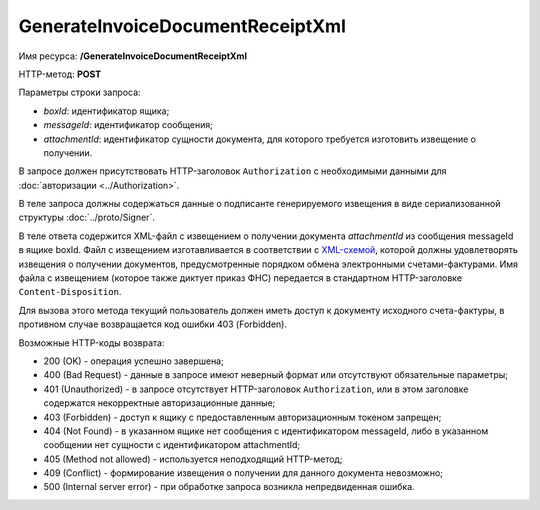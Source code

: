 GenerateInvoiceDocumentReceiptXml
=================================

Имя ресурса: **/GenerateInvoiceDocumentReceiptXml**

HTTP-метод: **POST**

Параметры строки запроса:

-  *boxId*: идентификатор ящика;

-  *messageId*: идентификатор сообщения;

-  *attachmentId*: идентификатор сущности документа, для которого требуется изготовить извещение о получении.

В запросе должен присутствовать HTTP-заголовок ``Authorization`` с необходимыми данными для :doc:`авторизации <../Authorization>`.

В теле запроса должны содержаться данные о подписанте генерируемого извещения в виде сериализованной структуры :doc:`../proto/Signer`.

В теле ответа содержится XML-файл с извещением о получении документа *attachmentId* из сообщения messageId в ящике boxId. Файл с извещением изготавливается в соответствии с `XML-схемой <https://diadoc.kontur.ru/sdk/xsd/DP_IZVPOL_1_982_00_01_01_02.xsd>`__, которой должны удовлетворять извещения о получении документов, предусмотренные порядком обмена электронными счетами-фактурами. Имя файла с извещением (которое также диктует приказ ФНС) передается в стандартном HTTP-заголовке ``Content-Disposition``.

Для вызова этого метода текущий пользователь должен иметь доступ к документу исходного счета-фактуры, в противном случае возвращается код ошибки 403 (Forbidden).

Возможные HTTP-коды возврата:

-  200 (OK) - операция успешно завершена;

-  400 (Bad Request) - данные в запросе имеют неверный формат или отсутствуют обязательные параметры;

-  401 (Unauthorized) - в запросе отсутствует HTTP-заголовок ``Authorization``, или в этом заголовке содержатся некорректные авторизационные данные;

-  403 (Forbidden) - доступ к ящику с предоставленным авторизационным токеном запрещен;

-  404 (Not Found) - в указанном ящике нет сообщения с идентификатором messageId, либо в указанном сообщении нет сущности с идентификатором attachmentId;

-  405 (Method not allowed) - используется неподходящий HTTP-метод;

-  409 (Conflict) - формирование извещения о получении для данного документа невозможно;

-  500 (Internal server error) - при обработке запроса возникла непредвиденная ошибка.
